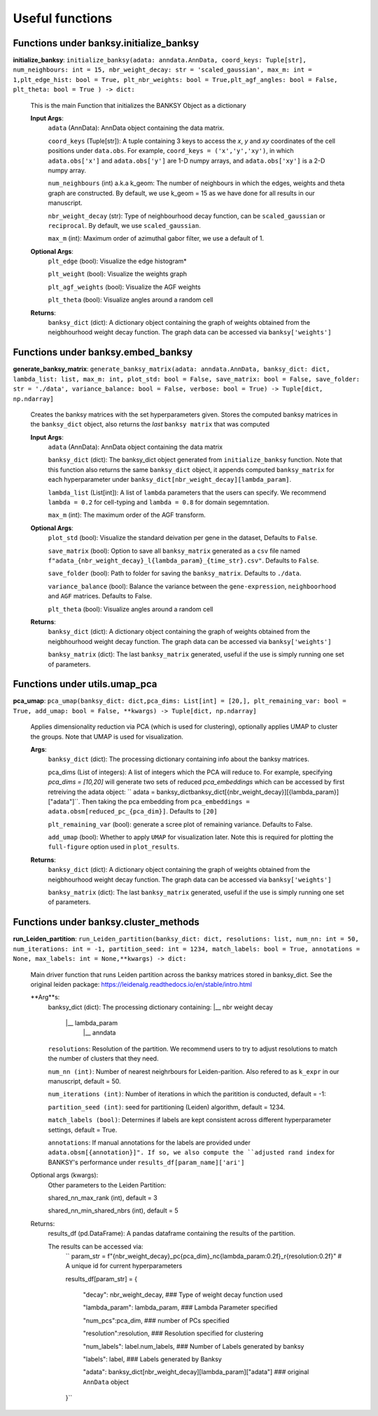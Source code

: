Useful functions 
===================================


Functions under **banksy.initialize_banksy**
-------
**initialize_banksy**: ``initialize_banksy(adata: anndata.AnnData, coord_keys: Tuple[str], num_neighbours: int = 15, nbr_weight_decay: str = 'scaled_gaussian', max_m: int = 1,plt_edge_hist: bool = True, plt_nbr_weights: bool = True,plt_agf_angles: bool = False, plt_theta: bool = True ) -> dict:`` 

    This is the main Function that initializes the BANKSY Object as a dictionary
        
    **Input Args**:
        ``adata`` (AnnData): AnnData object containing the data matrix.

        ``coord_keys`` (Tuple[str]): A tuple containing 3 keys to access the `x`, `y` and `xy` coordinates of the cell positions under ``data.obs``. For example, ``coord_keys = ('x','y','xy')``, in which ``adata.obs['x']`` and ``adata.obs['y']`` are 1-D numpy arrays, and ``adata.obs['xy']`` is a 2-D numpy array.
    
        ``num_neighbours`` (int) a.k.a k_geom: The number of neighbours in which the edges, weights and theta graph are constructed. By default, we use k_geom = 15 as we have done for all results in our manuscript.
    
        ``nbr_weight_decay`` (str): Type of neighbourhood decay function, can be ``scaled_gaussian`` or ``reciprocal``. By default, we use ``scaled_gaussian``.
    
        ``max_m`` (int): Maximum order of azimuthal gabor filter, we use a default of 1.
    
        
    **Optional Args**:
        ``plt_edge`` (bool): Visualize the edge histogram*
    
        ``plt_weight`` (bool): Visualize the weights graph
    
        ``plt_agf_weights`` (bool): Visualize the AGF weights
    
        ``plt_theta`` (bool): Visualize angles around a random cell

    **Returns**:
        ``banksy_dict`` (dict): A dictionary object containing the graph of weights obtained from the neigbhourhood weight decay function. The graph data can be accessed via ``banksy['weights']``


Functions under **banksy.embed_banksy**
-------
**generate_banksy_matrix**: ``generate_banksy_matrix(adata: anndata.AnnData, banksy_dict: dict, lambda_list: list, max_m: int, plot_std: bool = False, save_matrix: bool = False, save_folder: str = './data', variance_balance: bool = False, verbose: bool = True) -> Tuple[dict, np.ndarray]`` 

    Creates the banksy matrices with the set hyperparameters given. Stores the computed banksy matrices in the ``banksy_dict`` object, also returns the *last* ``banksy matrix`` that was computed
        
    **Input Args**:
        ``adata`` (AnnData): AnnData object containing the data matrix

        ``banksy_dict`` (dict): The banksy_dict object generated from ``initialize_banksy`` function. Note that this function also returns the same ``banksy_dict`` object, it appends computed ``banksy_matrix`` for each hyperparameter under ``banksy_dict[nbr_weight_decay][lambda_param]``.
    
        ``lambda_list`` (List[int]): A list of ``lambda`` parameters that the users can specify. We recommend ``lambda = 0.2`` for cell-typing and ``lambda = 0.8`` for domain segemntation. 
    
        ``max_m`` (int): The maximum order of the AGF transform. 
    
        
    **Optional Args**:
        ``plot_std`` (bool): Visualize the standard  deivation per gene in the dataset, Defaults to ``False``.

        ``save_matrix`` (bool): Option to save all ``banksy_matrix`` generated as a ``csv`` file named ``f"adata_{nbr_weight_decay}_l{lambda_param}_{time_str}.csv"``. Defaults to ``False``.

        ``save_folder`` (bool): Path to folder for saving the ``banksy_matrix``. Defaults to ``./data``.
    
        ``variance_balance`` (bool): Balance the variance between the ``gene-expression``, ``neighboorhood`` and ``AGF`` matrices. Defaults to False.
    
        ``plt_theta`` (bool): Visualize angles around a random cell

    **Returns**:
        ``banksy_dict`` (dict): A dictionary object containing the graph of weights obtained from the neigbhourhood weight decay function. The graph data can be accessed via ``banksy['weights']``

        ``banksy_matrix`` (dict): The last ``banksy_matrix`` generated, useful if the use is simply running one set of parameters.

Functions under **utils.umap_pca**
-------

**pca_umap**: ``pca_umap(banksy_dict: dict,pca_dims: List[int] = [20,], plt_remaining_var: bool = True, add_umap: bool = False, **kwargs) -> Tuple[dict, np.ndarray]`` 

    Applies dimensionality reduction via PCA (which is used for clustering), optionally applies UMAP to cluster the groups. Note that UMAP is used for visualization.

    **Args**:
        ``banksy_dict`` (dict): The processing dictionary containing info about the banksy matrices.
    
        pca_dims (List of integers): A list of integers which the PCA will reduce to. For example, specifying `pca_dims = [10,20]` will generate two sets of reduced `pca_embeddings` which can be accessed by first retreiving the adata object: `` adata = banksy_dictbanksy_dict[{nbr_weight_decay}][{lambda_param}]["adata"]``. Then taking the pca embedding from ``pca_embeddings = adata.obsm[reduced_pc_{pca_dim}]``. Defaults to ``[20]``

        ``plt_remaining_var`` (bool): generate a scree plot of remaining variance. Defaults to False.

        ``add_umap`` (bool): Whether to apply ``UMAP`` for visualization later. Note this is required for plotting the ``full-figure`` option used in ``plot_results``.

    **Returns**:       
        ``banksy_dict`` (dict): A dictionary object containing the graph of weights obtained from the neigbhourhood weight decay function. The graph data can be accessed via ``banksy['weights']``

        ``banksy_matrix`` (dict): The last ``banksy_matrix`` generated, useful if the use is simply running one set of parameters.

Functions under **banksy.cluster_methods**
-------

**run_Leiden_partition**: ``run_Leiden_partition(banksy_dict: dict, resolutions: list, num_nn: int = 50, num_iterations: int = -1, partition_seed: int = 1234, match_labels: bool = True, annotations = None, max_labels: int = None,**kwargs) -> dict:`` 

    Main driver function that runs Leiden partition across the banksy matrices stored in banksy_dict. See the original leiden package: https://leidenalg.readthedocs.io/en/stable/intro.html

    **Arg**s:
        banksy_dict (dict): The processing dictionary containing:
        |__ nbr weight decay
          |__ lambda_param
            |__ anndata  

        ``resolutions``: Resolution of the partition. We recommend users to try to adjust resolutions to match the number of clusters that they need.
            
        ``num_nn (int)``: Number of nearest neighrbours for Leiden-parition. Also refered to as ``k_expr`` in our manuscript, default = 50.

        ``num_iterations (int)``: Number of iterations in which the paritition is conducted, default = -1:

        ``partition_seed (int)``: seed for partitioning (Leiden) algorithm, default = 1234.
        
        ``match_labels (bool)``: Determines if labels are kept consistent across different hyperparameter settings,  default = True.

        ``annotations``: If manual annotations for the labels are provided under ``adata.obsm[{annotation}]". If so, we also compute the ``adjusted rand index`` for BANKSY's performance under ``results_df[param_name]['ari']`` 

    Optional args (kwargs):
        Other parameters to the Leiden Partition:

        shared_nn_max_rank (int), default = 3

        shared_nn_min_shared_nbrs (int), default = 5
    
    Returns:
        results_df (pd.DataFrame): A pandas dataframe containing the results of the partition.

        The results can be accessed via: 
            ``
            param_str = f"{nbr_weight_decay}_pc{pca_dim}_nc{lambda_param:0.2f}_r{resolution:0.2f}" # A unique id for current hyperparameters

            results_df[param_str] = {

                "decay": nbr_weight_decay, ### Type of weight decay function used

                "lambda_param": lambda_param, ### Lambda Parameter specified

                "num_pcs":pca_dim, ### number of PCs specified

                "resolution":resolution, ### Resolution specified for clustering

                "num_labels": label.num_labels, ### Number of Labels generated by banksy

                "labels": label, ### Labels generated by Banksy

                "adata": banksy_dict[nbr_weight_decay][lambda_param]["adata"] ### original ``AnnData`` object
            }``


.. autosummary::
   :toctree: generated

   BANKSY\_py
